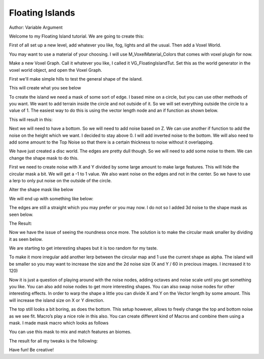Floating Islands
================

Author: Variable Argument


Welcome to my Floating Island tutorial.
We are going to create this:

.. image:: img/1.png

First of all set up a new level, add whatever you like, fog, lights and all the usual.
Then add a Voxel World.

.. image:: img/2.png

You may want to use a material of your choosing. I will use M_VoxelMaterial_Colors that comes with voxel plugin for now.

.. image:: img/3.png

Make a new Voxel Graph. Call it whatever you like, I called it VG_FloatingIslandTut.
Set this as the world generator in the voxel world object, and open the Voxel Graph.

First we'll make simple hills to test the general shape of the island.

.. image:: img/4.png

This will create what you see below

.. image:: img/5.png

To create the island we need a mask of some sort of edge. I based mine on a circle, but you can use other methods of you want. We want to add terrain inside the circle and not outside of it. So we will set everything outside the circle to a value of 1. The easiest way to do this is using the vector length node and an if function as shown below.

.. image:: img/6.png

This will result in this:

.. image:: img/7.png

Next we will need to have a bottom. So we will need to add noise based on Z. We can use another if function to add the noise on the height which we want. I decided to stay above 0. I will add inverted noise to the bottom. We will also need to add some amount to the Top Noise so that there is a certain thickness to noise without it overlapping.

.. image:: img/8.png

.. image:: img/9.png

We have just created a disc world. The edges are pretty dull though. So we will need to add some noise to them. We can change the shape mask to do this.

First we need to create noise with X and Y divided by some large amount to make large features. This will hide the circular mask a bit. We will get a -1 to 1 value. We also want noise on the edges and not in the center. So we have to use a lerp to only put noise on the outside of the circle.

Alter the shape mask like below

.. image:: img/10.png

We will end up with something like below:

.. image:: img/11.png

The edges are still a straight which you may prefer or you may now. I do not so I added 3d noise to the shape mask as seen below.

.. image:: img/12.png

The Result:

.. image:: img/13.png

.. image:: img/14.png

Now we have the issue of seeing the roundness once more. The solution is to make the circular mask smaller by dividing it as seen below.

.. image:: img/15.png

.. image:: img/16.png

We are starting to get interesting shapes but it is too random for my taste.

To make it more irregular add another lerp between the circular map and 1 use the current shape as alpha. The island will be smaller so you may want to increase the size and the 2d noise size (X and Y / 60 in precious images. I increased it to 120)

.. image:: img/17.png

.. image:: img/18.png

Now it is just a question of playing around with the noise nodes, adding octaves and noise scale until you get something you like. You can also add noise nodes to get more interesting shapes. You can also swap noise nodes for other interesting effects. In order to warp the shape a little you can divide X and Y on the Vector length by some amount. This will increase the island size on X or Y direction.

.. image:: img/19.png

.. image:: img/20.png

The top still looks a bit boring, as does the bottom. This setup however, allows to freely change the top and bottom noise as we see fit. Macro’s play a nice role in this also. You can create different kind of Macros and combine them using a mask. I made mask macro which looks as follows

.. image:: img/21.png

You can use this mask to mix and match features an biomes.

.. image:: img/22.png

The result for all my tweaks is the following:

.. image:: img/23.png

.. image:: img/24.png

.. image:: img/25.png

Have fun! Be creative!
